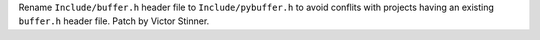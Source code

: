 Rename ``Include/buffer.h`` header file to ``Include/pybuffer.h`` to avoid
conflits with projects having an existing ``buffer.h`` header file. Patch by
Victor Stinner.
